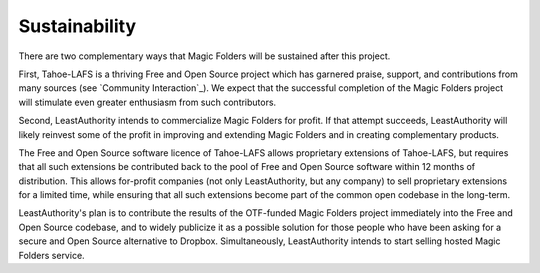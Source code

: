 ﻿.. -*- coding: utf-8-with-signature -*-

.. Okay I think this section is done, in a first draft form. It has only 223 words, when the recommendation is "300 words recommended, 1000 word max", but I figure fewer is better.

================
 Sustainability
================

There are two complementary ways that Magic Folders will be sustained after
this project.

First, Tahoe-LAFS is a thriving Free and Open Source project which has
garnered praise, support, and contributions from many sources (see `Community
Interaction`_). We expect that the successful completion of the Magic Folders
project will stimulate even greater enthusiasm from such contributors.

Second, LeastAuthority intends to commercialize Magic Folders for profit. If
that attempt succeeds, LeastAuthority will likely reinvest some of the profit
in improving and extending Magic Folders and in creating complementary
products.

The Free and Open Source software licence of Tahoe-LAFS allows proprietary
extensions of Tahoe-LAFS, but requires that all such extensions be
contributed back to the pool of Free and Open Source software within 12
months of distribution. This allows for-profit companies (not only
LeastAuthority, but any company) to sell proprietary extensions for a limited
time, while ensuring that all such extensions become part of the common open
codebase in the long-term.

LeastAuthority's plan is to contribute the results of the OTF-funded Magic
Folders project immediately into the Free and Open Source codebase, and to
widely publicize it as a possible solution for those people who have been
asking for a secure and Open Source alternative to Dropbox. Simultaneously,
LeastAuthority intends to start selling hosted Magic Folders service.
